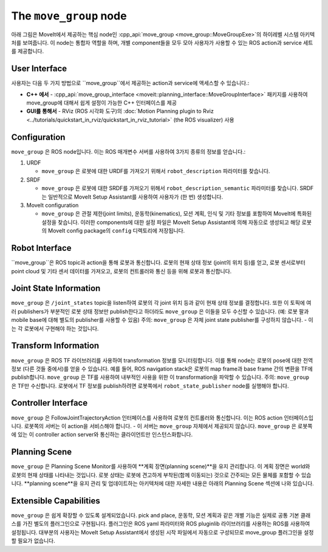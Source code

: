 =======================
The ``move_group`` node
=======================

아래 그림은 MoveIt에서 제공하는 핵심 node인 :cpp_api:`move_group <move_group::MoveGroupExe>`의 하이레벨 시스템 아키텍처를 보여줍니다.
이 node는 통합자 역할을 하며, 개별 component들을 모두 모아 사용자가 사용할 수 있는 ROS action과 service 세트를 제공합니다.

.. image:: /_static/images/move_group.png

User Interface
--------------

사용자는 다음 두 가지 방법으로 ``move_group``에서 제공하는 action과 service에 액세스할 수 있습니다.:

- **C++ 에서** - :cpp_api:`move_group_interface <moveit::planning_interface::MoveGroupInterface>` 패키지를 사용하여 move_group에 대해서 쉽게 설정이 가능한 C++ 인터페이스를 제공

- **GUI를 통해서** - RViz (ROS 시각화 도구)의 :doc:`Motion Planning plugin to Rviz <../tutorials/quickstart_in_rviz/quickstart_in_rviz_tutorial>` (the ROS visualizer) 사용


Configuration
-------------

``move_group`` 은 ROS node입니다.
이는 ROS 매개변수 서버를 사용하여 3가지 종류의 정보를 얻습니다.:

1. URDF

   * ``move_group`` 은 로봇에 대한 URDF를 가져오기 위해서 ``robot_description`` 파라미터를 찾습니다.

2. SRDF

   * ``move_group`` 은 로봇에 대한 SRDF를 가져오기 위해서 ``robot_description_semantic`` 파라미터를 찾습니다. SRDF는 일반적으로 MoveIt Setup Assistant를 사용하여 사용자가 (한 번) 생성합니다.

3. MoveIt configuration

   * ``move_group`` 은 관절 제한(joint limits), 운동학(kinematics), 모션 계획, 인식 및 기타 정보를 포함하여 MoveIt에 특화된 설정을 찾습니다. 이러한 components에 대한 설정 파일은 MoveIt Setup Assistant에 의해 자동으로 생성되고 해당 로봇의 MoveIt config package의 ``config`` 디렉토리에 저장됩니다.

Robot Interface
---------------

``move_group``은 ROS topic과 action을 통해 로봇과 통신합니다.
로봇의 현재 상태 정보 (joint의 위치 등)를 얻고, 로봇 센서로부터 point cloud 및 기타 센서 데이터를 가져오고, 로봇의 컨트롤러와 통신 등을 위해 로봇과 통신합니다.

Joint State Information
-----------------------

``move_group`` 은 ``/joint_states`` topic을 listen하여 로봇의 각 joint 위치 등과 같이 현재 상태 정보를 결정합니다.
또한 이 토픽에 여러 publishers가 부분적인 로봇 상태 정보만 publish한다고 하더라도 ``move_group`` 은 이들을 모두 수신할 수 있습니다. (예: 로봇 팔과 mobile base에 대해 별도의 publisher를 사용할 수 있음)
주의: ``move_group`` 은 자체 joint state publisher를 구성하지 않습니다. - 이는 각 로봇에서 구현해야 하는 것입니다.

Transform Information
---------------------

``move_group`` 은 ROS TF 라이브러리를 사용하여 transformation 정보를 모니터링합니다. 
이를 통해 node는 로봇의 pose에 대한 전역 정보 (다른 것들 중에서)를 얻을 수 있습니다.
예를 들어, ROS navigation stack은 로봇의 map frame과 base frame 간의 변환을 TF에 publish합니다.
``move_group`` 은 TF를 사용하여 내부적인 사용을 위한 이 transformation을 파악할 수 있습니다.
주의: ``move_group`` 은 TF만 수신합니다.
로봇에서 TF 정보를 publish하려면 로봇쪽에서 ``robot_state_publisher`` node를 실행해야 합니다.

Controller Interface
--------------------

``move_group`` 은 FollowJointTrajectoryAction 인터페이스를 사용하여 로봇의 컨트롤러와 통신합니다.
이는 ROS action 인터페이스입니다.
로봇쪽의 서버는 이 action을 서비스해야 합니다. - 이 서버는 ``move_group`` 자체에서 제공되지 않습니다.
``move_group`` 은 로봇쪽에 있는 이 controller action server와 통신하는 클라이언트만 인스턴스화합니다.

Planning Scene
--------------

``move_group`` 은 Planning Scene Monitor를 사용하여 **계획 장면(planning scene)**을 유지 관리합니다. 이 계획 장면은 world와 로봇의 현재 상태를 나타내는 것입니다.
로봇 상태는 로봇에 견고하게 부착된(함께 이동되는) 것으로 간주되는 모든 물체를 포함할 수 있습니다. **planning scene**을 유지 관리 및 업데이트하는 아키텍처에 대한 자세한 내용은 아래의 Planning Scene 섹션에 나와 있습니다.

Extensible Capabilities
-----------------------

``move_group`` 은 쉽게 확장할 수 있도록 설계되었습니다. pick and place, 운동학, 모션 계획과 같은 개별 기능은 실제로 공통 기본 클래스를 가진 별도의 플러그인으로 구현됩니다.
플러그인은 ROS yaml 파라미터와 ROS pluginlib 라이브러리를 사용하는 ROS를 사용하여 설정됩니다. 대부분의 사용자는 MoveIt Setup Assistant에서 생성된 시작 파일에서 자동으로 구성되므로 move_group 플러그인을 설정할 필요가 없습니다.

